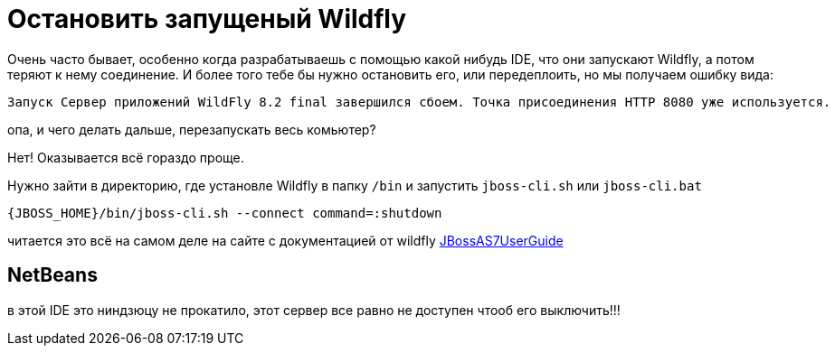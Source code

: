 = Остановить запущеный Wildfly
:hp-tags: знай-свой-инструмент


Очень часто бывает, особенно когда разрабатываешь с помощью какой нибудь IDE, что они запускают Wildfly, а потом теряют к нему соединение. И более того тебе бы нужно остановить его, или передеплоить, но мы получаем ошибку вида:

....
Запуск Сервер приложений WildFly 8.2 final завершился сбоем. Точка присоединения HTTP 8080 уже используется.
....

опа, и чего делать дальше, перезапускать весь комьютер?

Нет! Оказывается всё гораздо проще.

Нужно зайти в директорию, где установле Wildfly в папку `/bin` и запустить `jboss-cli.sh` или `jboss-cli.bat`

....
{JBOSS_HOME}/bin/jboss-cli.sh --connect command=:shutdown
....

читается это всё на самом деле на сайте с документацией от wildfly
https://community.jboss.org/wiki/JBossAS7UserGuide[JBossAS7UserGuide]

== NetBeans
в этой IDE это ниндзюцу не прокатило, этот сервер все равно не доступен чтооб его выключить!!!